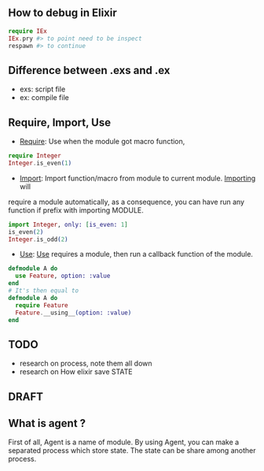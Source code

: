 ** How to debug in Elixir
   #+BEGIN_SRC elixir
   require IEx
   IEx.pry #> to point need to be inspect
   respawn #> to continue
   #+END_SRC

** Difference between .exs and .ex
   - exs: script file
   - ex: compile file
** Require, Import, Use
- _Require_: Use when the module got macro function,
#+BEGIN_SRC elixir
require Integer
Integer.is_even(1)
#+END_SRC
- _Import_: Import function/macro from module to current module. _Importing_ will 
require a module automatically, as a consequence, you can have run any function if
prefix with importing MODULE.

#+BEGIN_SRC elixir
import Integer, only: [is_even: 1]
is_even(2)
Integer.is_odd(2)
#+END_SRC 
- _Use_: _Use_ requires a module, then run a callback function of the module.
#+BEGIN_SRC Elixir
defmodule A do
  use Feature, option: :value
end
# It's then equal to
defmodule A do
  require Feature
  Feature.__using__(option: :value)
end
#+END_SRC


** TODO
- research on process, note them all down 
- research on How elixir save STATE 



** DRAFT
** What is agent ?
First of all, Agent is a name of module. By using Agent, you can make a 
separated process which store state. The state can be share among another process. 
